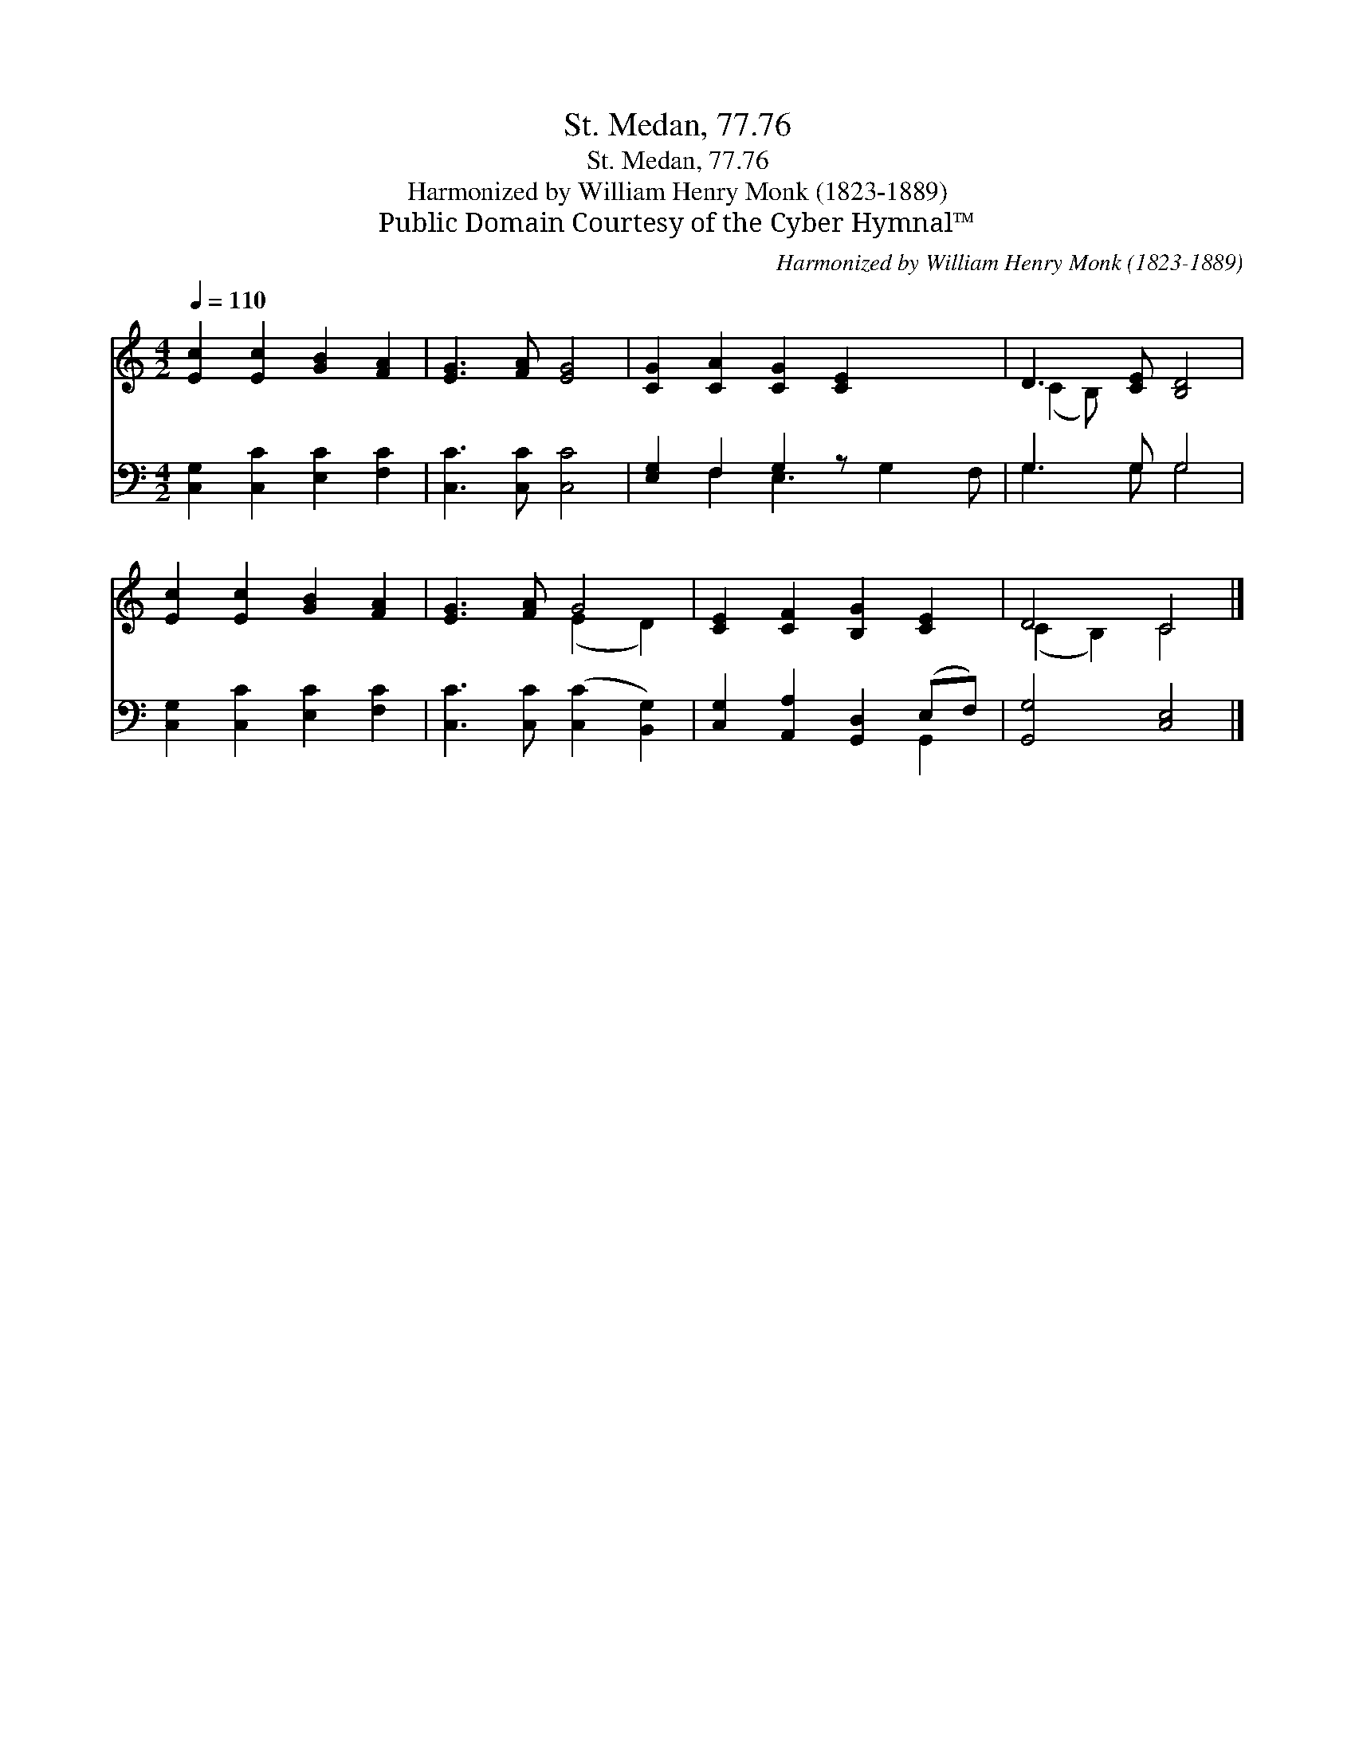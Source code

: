 X:1
T:St. Medan, 77.76
T:St. Medan, 77.76
T:Harmonized by William Henry Monk (1823-1889)
T:Public Domain Courtesy of the Cyber Hymnal™
C:Harmonized by William Henry Monk (1823-1889)
Z:Public Domain
Z:Courtesy of the Cyber Hymnal™
%%score ( 1 2 ) ( 3 4 )
L:1/8
Q:1/4=110
M:4/2
K:C
V:1 treble 
V:2 treble 
V:3 bass 
V:4 bass 
V:1
 [Ec]2 [Ec]2 [GB]2 [FA]2 | [EG]3 [FA] [EG]4 | [CG]2 [CA]2 [CG]2 [CE]2 x2 | D3 [CE] [B,D]4 | %4
 [Ec]2 [Ec]2 [GB]2 [FA]2 | [EG]3 [FA] G4 | [CE]2 [CF]2 [B,G]2 [CE]2 | D4 C4 |] %8
V:2
 x8 | x8 | x10 | (C2 B,) x5 | x8 | x4 (E2 D2) | x8 | (C2 B,2) C4 |] %8
V:3
 [C,G,]2 [C,C]2 [E,C]2 [F,C]2 | [C,C]3 [C,C] [C,C]4 | [E,G,]2 F,2 G,2 z x3 | G,3 G, G,4 | %4
 [C,G,]2 [C,C]2 [E,C]2 [F,C]2 | [C,C]3 [C,C] ([C,C]2 [B,,G,]2) | [C,G,]2 [A,,A,]2 [G,,D,]2 (E,F,) | %7
 [G,,G,]4 [C,E,]4 |] %8
V:4
 x8 | x8 | x2 F,2 E,3 G,2 F, | G,3 G, G,4 | x8 | x8 | x6 G,,2 | x8 |] %8


